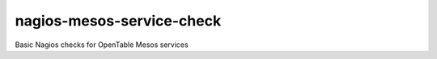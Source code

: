 nagios-mesos-service-check
==========================

Basic Nagios checks for OpenTable Mesos services
